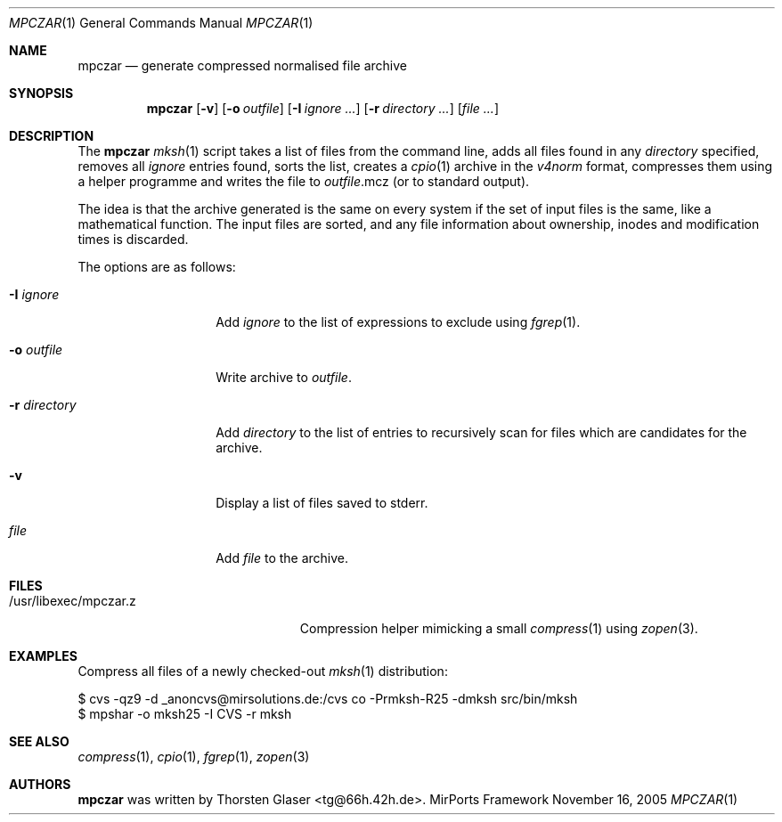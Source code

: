.\" $MirOS: src/share/misc/licence.template,v 1.2 2005/03/03 19:43:30 tg Rel $
.\"-
.\" Copyright (c) 2005
.\"	Thorsten "mirabile" Glaser <tg@66h.42h.de>
.\"
.\" Licensee is hereby permitted to deal in this work without restric-
.\" tion, including unlimited rights to use, publicly perform, modify,
.\" merge, distribute, sell, give away or sublicence, provided all co-
.\" pyright notices above, these terms and the disclaimer are retained
.\" in all redistributions or reproduced in accompanying documentation
.\" or other materials provided with binary redistributions.
.\"
.\" All advertising materials mentioning features or use of this soft-
.\" ware must display the following acknowledgement:
.\"	This product includes material provided by Thorsten Glaser.
.\"
.\" Licensor hereby provides this work "AS IS" and WITHOUT WARRANTY of
.\" any kind, expressed or implied, to the maximum extent permitted by
.\" applicable law, but with the warranty of being written without ma-
.\" licious intent or gross negligence; in no event shall licensor, an
.\" author or contributor be held liable for any damage, direct, indi-
.\" rect or other, however caused, arising in any way out of the usage
.\" of this work, even if advised of the possibility of such damage.
.\"-
.Dd November 16, 2005
.Dt MPCZAR 1
.Os MirPorts\ Framework
.Sh NAME
.Nm mpczar
.Nd generate compressed normalised file archive
.Sh SYNOPSIS
.Nm
.Op Fl v
.Op Fl o Ar outfile
.Op Fl I Ar ignore ...
.Op Fl r Ar directory ...
.Op Ar
.Sh DESCRIPTION
The
.Nm
.Xr mksh 1
script takes a list of files from the command line,
adds all files found in any
.Ar directory
specified, removes all
.Ar ignore
entries found, sorts the list, creates a
.Xr cpio 1
archive in the
.Em v4norm
format, compresses them using a helper programme
and writes the file to
.Ar outfile Ns .mcz
(or to standard output).
.Pp
The idea is that the archive generated is the same on
every system if the set of input files is the same, like
a mathematical function.
The input files are sorted, and any file information
about ownership, inodes and modification times is discarded.
.Pp
The options are as follows:
.Bl -tag -width "-r directory"
.It Fl I Ar ignore
Add
.Ar ignore
to the list of expressions to exclude using
.Xr fgrep 1 .
.It Fl o Ar outfile
Write archive to
.Ar outfile .
.It Fl r Ar directory
Add
.Ar directory
to the list of entries to recursively scan for
files which are candidates for the archive.
.It Fl v
Display a list of files saved to stderr.
.It Ar file
Add
.Ar file
to the archive.
.El
.Sh FILES
.Bl -tag -compact -width /usr/libexec/mpczar.z
.It /usr/libexec/mpczar.z
Compression helper mimicking a small
.Xr compress 1
using
.Xr zopen 3 .
.El
.Sh EXAMPLES
Compress all files of a newly checked-out
.Xr mksh 1
distribution:
.Bd -literal
$ cvs -qz9 -d _anoncvs@mirsolutions.de:/cvs co -Prmksh-R25 -dmksh src/bin/mksh
$ mpshar -o mksh25 -I CVS -r mksh
.Ed
.Sh SEE ALSO
.Xr compress 1 ,
.Xr cpio 1 ,
.Xr fgrep 1 ,
.Xr zopen 3
.Sh AUTHORS
.Nm
was written by
.An Thorsten Glaser Aq tg@66h.42h.de .

